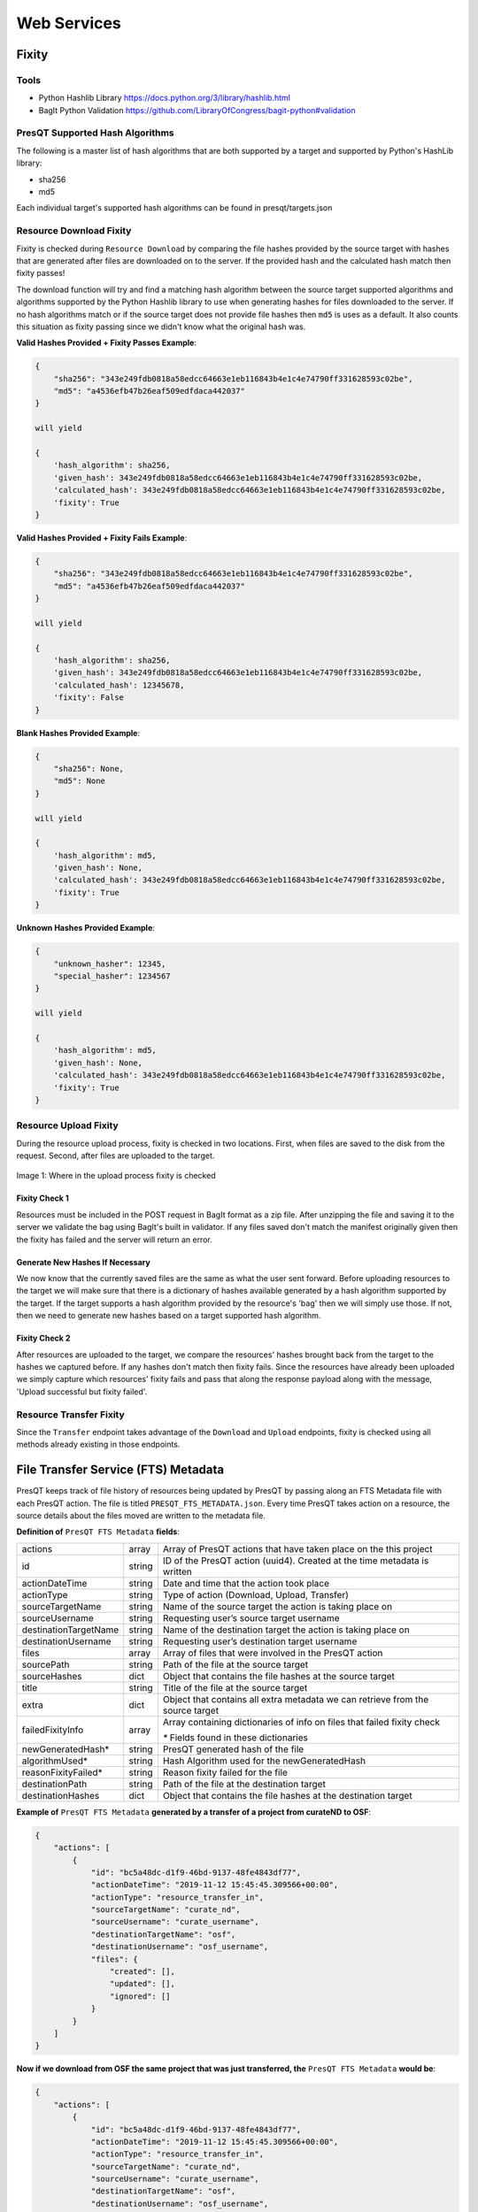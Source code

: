 Web Services
============

Fixity
------

Tools
+++++

* Python Hashlib Library https://docs.python.org/3/library/hashlib.html
* BagIt Python Validation https://github.com/LibraryOfCongress/bagit-python#validation

PresQT Supported Hash Algorithms
++++++++++++++++++++++++++++++++

The following is a master list of hash algorithms that are both supported by a target and supported
by Python's HashLib library:

* sha256
* md5

Each individual target's supported hash algorithms can be found in presqt/targets.json

Resource Download Fixity
++++++++++++++++++++++++

Fixity is checked during ``Resource Download`` by comparing the file hashes provided by the source target
with hashes that are generated after files are downloaded on to the server. If the provided hash and the
calculated hash match then fixity passes!

The download function will try and find a matching hash algorithm between the source target supported algorithms and
algorithms supported by the Python Hashlib library to use when generating hashes for files downloaded to the server.
If no hash algorithms match or if the source target does not provide file hashes then ``md5`` is uses as a default.
It also counts this situation as fixity passing since we didn't know what the original hash was.

**Valid Hashes Provided + Fixity Passes Example**:

.. code-block:: json

    {
        "sha256": "343e249fdb0818a58edcc64663e1eb116843b4e1c4e74790ff331628593c02be",
        "md5": "a4536efb47b26eaf509edfdaca442037"
    }

    will yield

    {
        'hash_algorithm': sha256,
        'given_hash': 343e249fdb0818a58edcc64663e1eb116843b4e1c4e74790ff331628593c02be,
        'calculated_hash': 343e249fdb0818a58edcc64663e1eb116843b4e1c4e74790ff331628593c02be,
        'fixity': True
    }

**Valid Hashes Provided + Fixity Fails Example**:

.. code-block:: json

    {
        "sha256": "343e249fdb0818a58edcc64663e1eb116843b4e1c4e74790ff331628593c02be",
        "md5": "a4536efb47b26eaf509edfdaca442037"
    }

    will yield

    {
        'hash_algorithm': sha256,
        'given_hash': 343e249fdb0818a58edcc64663e1eb116843b4e1c4e74790ff331628593c02be,
        'calculated_hash': 12345678,
        'fixity': False
    }

**Blank Hashes Provided Example**:

.. code-block:: json

    {
        "sha256": None,
        "md5": None
    }

    will yield

    {
        'hash_algorithm': md5,
        'given_hash': None,
        'calculated_hash': 343e249fdb0818a58edcc64663e1eb116843b4e1c4e74790ff331628593c02be,
        'fixity': True
    }

**Unknown Hashes Provided Example**:

.. code-block:: json

    {
        "unknown_hasher": 12345,
        "special_hasher": 1234567
    }

    will yield

    {
        'hash_algorithm': md5,
        'given_hash': None,
        'calculated_hash': 343e249fdb0818a58edcc64663e1eb116843b4e1c4e74790ff331628593c02be,
        'fixity': True
    }


Resource Upload Fixity
++++++++++++++++++++++

During the resource upload process, fixity is checked in two locations. First, when files are saved
to the disk from the request. Second, after files are uploaded to the target.

.. figure::  images/upload_process/upload_fixity.png
   :align:   center

   Image 1: Where in the upload process fixity is checked

Fixity Check 1
""""""""""""""
Resources must be included in the POST request in BagIt format as a zip file. After unzipping the
file and saving it to the server we validate the bag using BagIt's built in validator. If any files
saved don't match the manifest originally given then the fixity has failed and the server will return
an error.

Generate New Hashes If Necessary
""""""""""""""""""""""""""""""""
We now know that the currently saved files are the same as what the user sent forward. Before uploading
resources to the target we will make sure that there is a dictionary of hashes available generated by a hash algorithm
supported by the target. If the target supports a hash algorithm provided by the resource's 'bag'
then we will simply use those. If not, then we need to generate new hashes based on a target supported
hash algorithm.

Fixity Check 2
""""""""""""""
After resources are uploaded to the target, we compare the resources' hashes brought back from the
target to the hashes we captured before. If any hashes don't match then fixity fails. Since the
resources have already been uploaded we simply capture which resources' fixity fails and pass that
along the response payload along with the message, 'Upload successful but fixity failed'.

Resource Transfer Fixity
++++++++++++++++++++++++

Since the ``Transfer`` endpoint takes advantage of the ``Download`` and ``Upload`` endpoints, fixity
is checked using all methods already existing in those endpoints.

File Transfer Service (FTS) Metadata
------------------------------------
PresQT keeps track of file history of resources being updated by PresQT by passing along an
FTS Metadata file with each PresQT action. The file is titled ``PRESQT_FTS_METADATA.json``.
Every time PresQT takes action on a resource, the source details about the files moved are written
to the metadata file.

**Definition of** ``PresQT FTS Metadata`` **fields**:

===================== ====== ==============================================================================
actions               array  Array of PresQT actions that have taken place on the this project
id                    string ID of the PresQT action (uuid4). Created at the time metadata is written
actionDateTime        string Date and time that the action took place
actionType            string Type of action (Download, Upload, Transfer)
sourceTargetName      string Name of the source target the action is taking place on
sourceUsername        string Requesting user’s source target username
destinationTargetName string Name of the destination target the action is taking place on
destinationUsername   string Requesting user’s destination target username
files                 array  Array of files that were involved in the PresQT action
sourcePath            string Path of the file at the source target
sourceHashes          dict   Object that contains the file hashes at the source target
title                 string Title of the file at the source target
extra                 dict   Object that contains all extra metadata we can retrieve from the source target
failedFixityInfo      array  Array containing dictionaries of info on files that failed fixity check

                             `*` Fields found in these dictionaries

newGeneratedHash*     string PresQT generated hash of the file
algorithmUsed*        string Hash Algorithm used for the newGeneratedHash
reasonFixityFailed*   string Reason fixity failed for the file
destinationPath       string Path of the file at the destination target
destinationHashes     dict   Object that contains the file hashes at the destination target
===================== ====== ==============================================================================

**Example of** ``PresQT FTS Metadata`` **generated by a transfer of a project from curateND to OSF**:

.. code-block:: json

    {
        "actions": [
            {
                "id": "bc5a48dc-d1f9-46bd-9137-48fe4843df77",
                "actionDateTime": "2019-11-12 15:45:45.309566+00:00",
                "actionType": "resource_transfer_in",
                "sourceTargetName": "curate_nd",
                "sourceUsername": "curate_username",
                "destinationTargetName": "osf",
                "destinationUsername": "osf_username",
                "files": {
                    "created": [],
                    "updated": [],
                    "ignored": []
                }
            }
        ]
    }

**Now if we download from OSF the same project that was just transferred, the** ``PresQT FTS Metadata`` **would be**:

.. code-block:: json

    {
        "actions": [
            {
                "id": "bc5a48dc-d1f9-46bd-9137-48fe4843df77",
                "actionDateTime": "2019-11-12 15:45:45.309566+00:00",
                "actionType": "resource_transfer_in",
                "sourceTargetName": "curate_nd",
                "sourceUsername": "curate_username",
                "destinationTargetName": "osf",
                "destinationUsername": "osf_username",
                "files": {
                    "created": [],
                    "updated": [],
                    "ignored": []
                }
            },
            {
                "id": "bc5a48dc-d1f9-46bd-9137-48fe4843df77",
                "actionDateTime": "2019-11-12 15:45:45.309566+00:00",
                "actionType": "resource_download",
                "sourceTargetName": "osf",
                "sourceUsername": "osf_username",
                "destinationTargetName": "Local Machine",
                "destinationUsername": None,
                "files": {
                    "created": [],
                    "updated": [],
                    "ignored": []
                }
            }
        ]
    }

Metadata Location When Downloading
++++++++++++++++++++++++++++++++++

The ``PresQT FTS Metadata`` file will be written to the highest level possible of the resource
being downloaded.

Metadata Location When Uploading or Transferring
++++++++++++++++++++++++++++++++++++++++++++++++

The ``PresQT FTS Metadata`` file will be written to the highest level possible of the destination project.
Since this possible level may vary for any target, we leave it up to the target to handle this
when they integrate with Upload.

Existing Metadata
+++++++++++++++++

If a valid ``PresQT FTS Metadata`` file is found at the top level of the resource being affected by
the action then we will add a new action to this existing metadata file.

If an invalid ``PresQT FTS Metadata`` file is found at the top level of the resource being affected
by the action then we will rename the invalid metadata file to ``invalid_presqt_fts_metadata.json`` and
then we will create a new valid metadata file with the current actions metadata.

Preservation Quality
--------------------

Keyword Assignment
------------------

